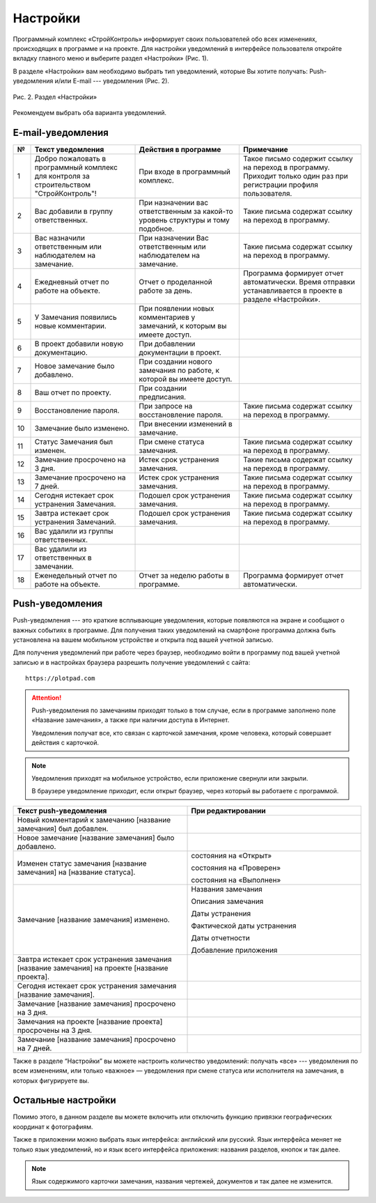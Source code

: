 Настройки
=========

Программный комплекс «СтройКонтроль» информирует своих пользователей обо всех изменениях, происходящих в программе и на проекте.
Для настройки уведомлений в интерфейсе пользователя откройте вкладку главного меню и выберите раздел «Настройки» (Рис. 1).

..  only:: html

    ..  figure:: images/settings-1-in-main-menu.gif
        :alt: Поиск документа
        :align: center
    
        Рис. 1. Раздел «Настройки» в главном меню

..  only:: latex

    ..  figure:: images/settings-1-in-main-menu.png
        :alt: Поиск документа
        :align: center

        Рис. 1. Раздел «Настройки» в главном меню

В разделе «Настройки» вам необходимо выбрать тип уведомлений, которые Вы хотите получать: Push-уведомления 
и/или E-mail --- уведомления (Рис. 2).

..  figure:: images/settings-2-overview.png
    :alt: Поиск документа
    :align: center

    Рис. 2. Раздел «Настройки»

Рекомендуем выбрать оба варианта уведомлений.

E-mail-уведомления
------------------

..  container:: table

    ..  list-table::
        :widths: 5 30 30 35
        :header-rows: 1

        *   -   №
            -   Текст уведомления
            -   Действия в программе
            -   Примечание

        *   -   1
            -   Добро пожаловать в программный комплекс для контроля за строительством "СтройКонтроль"!
            -   При входе в программный комплекс.
            -   Такое письмо содержит ссылку на переход в программу. Приходит только один раз при регистрации профиля пользователя.

        *   -   2
            -   Вас добавили в группу ответственных.
            -   При назначении вас ответственным за какой-то уровень структуры и тому подобное.
            -   Такие письма содержат ссылку на переход в программу.

        *   -   3
            -   Вас назначили ответственным или наблюдателем на замечание.
            -   При назначении Вас ответственным или наблюдателем на замечание.
            -   Такие письма содержат ссылку на переход в программу.

        *   -   4
            -   Ежедневный отчет по работе на объекте.
            -   Отчет о проделанной работе за день.
            -   Программа формирует отчет автоматически. Время отправки устанавливается в проекте в разделе «Настройки».
        
        *   -   5
            -   У Замечания появились новые комментарии.
            -   При появлении новых комментариев у замечаний, к которым вы имеете доступ.
            -

        *   -   6
            -   В проект добавили новую документацию.
            -   При добавлении документации в проект.
            -

        *   -   7
            -   Новое замечание было добавлено.
            -   При создании нового замечания по работе, к которой вы имеете доступ.
            -

        *   -   8
            -   Ваш отчет по проекту.
            -   При создании предписания.
            -

        *   -   9
            -   Восстановление пароля.
            -   При запросе на восстановление пароля.
            -   Такие письма содержат ссылку на переход в программу.
        
        *   -   10
            -   Замечание было изменено.
            -   При внесении изменений в замечание.
            -

        *   -   11
            -   Статус Замечания был изменен.
            -   При смене статуса замечания.
            -   Такие письма содержат ссылку на переход в программу.

        *   -   12
            -   Замечание просрочено на 3 дня.
            -   Истек срок устранения замечания.
            -   Такие письма содержат ссылку на переход в программу.
        
        *   -   13
            -   Замечание просрочено на 7 дней.
            -   Истек срок устранения замечания.
            -   Такие письма содержат ссылку на переход в программу.
        
        *   -   14
            -   Сегодня истекает срок устранения Замечания.
            -   Подошел срок устранения замечания.
            -   Такие письма содержат ссылку на переход в программу.

        *   -   15
            -   Завтра истекает срок устранения Замечаний.
            -   Подошел срок устранения замечания.
            -   Такие письма содержат ссылку на переход в программу.

        *   -   16
            -   Вас удалили из группы ответственных.
            -
            -

        *   -   17
            -   Вас удалили из ответственных в замечании.
            -
            -

        *   -   18
            -   Еженедельный отчет по работе на объекте.
            -   Отчет за неделю работы в программе.
            -   Программа формирует отчет автоматически.

Push-уведомления
----------------

Push-уведомления --- это краткие всплывающие уведомления, которые появляются на экране и сообщают о важных событиях в программе.
Для получения таких уведомлений на смартфоне программа должна быть установлена на вашем мобильном устройстве и открыта под вашей учетной записью.

Для получения уведомлений при работе через браузер,
необходимо войти в программу под вашей учетной записью и в настройках браузера разрешить получение уведомлений с сайта::
    
    https://plotpad.com

..  attention:: Push-уведомления по замечаниям приходят только в том случае, если в программе заполнено поле «Название замечания»,
    а также при наличии доступа в Интернет.
    
    Уведомления получат все, кто связан с карточкой замечания, кроме человека, который совершает действия с карточкой.

..  note:: Уведомления приходят на мобильное устройство, если приложение свернули или закрыли.
    
    В браузере уведомление приходит, если открыт браузер, через который вы работаете с программой.

..  container:: table

    ..  list-table::
        :widths: 50 50
        :header-rows: 1

        *   -   Текст push-уведомления
            -   При редактировании

        *   -   Новый комментарий к замечанию [название замечания] был добавлен.
            -

        *   -   Новое замечание [название замечания] было добавлено.
            -

        *   -   Изменен статус замечания [название замечания] на [название статуса].
            -   состояния на «Открыт»
            
                состояния на «Проверен»
            
                состояния на «Выполнен»

        *   -   Замечание [название замечания] изменено.
            -   Названия замечания

                Описания замечания
            
                Даты устранения
            
                Фактической даты устранения
            
                Даты отчетности
            
                Добавление приложения
        
        *   -   Завтра истекает срок устранения замечания [название замечания] на проекте [название проекта].
            -

        *   -   Сегодня истекает срок устранения замечания [название замечания].
            -

        *   -   Замечание [название замечания] просрочено на 3 дня.
            -

        *   -   Замечания на проекте [название проекта] просрочены на 3 дня.
            -

        *   -   Замечание [название замечания] просрочено на 7 дней.
            -

Также в разделе “Настройки” вы можете настроить количество уведомлений:
получать «все» --- уведомления по всем изменениям, или только «важное» — уведомления при смене статуса или исполнителя на замечания,
в которых фигурируете вы.

Остальные настройки
-------------------

Помимо этого, в данном разделе вы можете включить или отключить функцию привязки географических координат к фотографиям.

Также в приложении можно выбрать язык интерфейса: английский или русский.
Язык интерфейса меняет не только язык уведомлений, но и язык всего интерфейса приложения: названия разделов, кнопок и так далее.

..  note:: Язык содержимого карточки замечания, названия чертежей, документов и так далее не изменится.